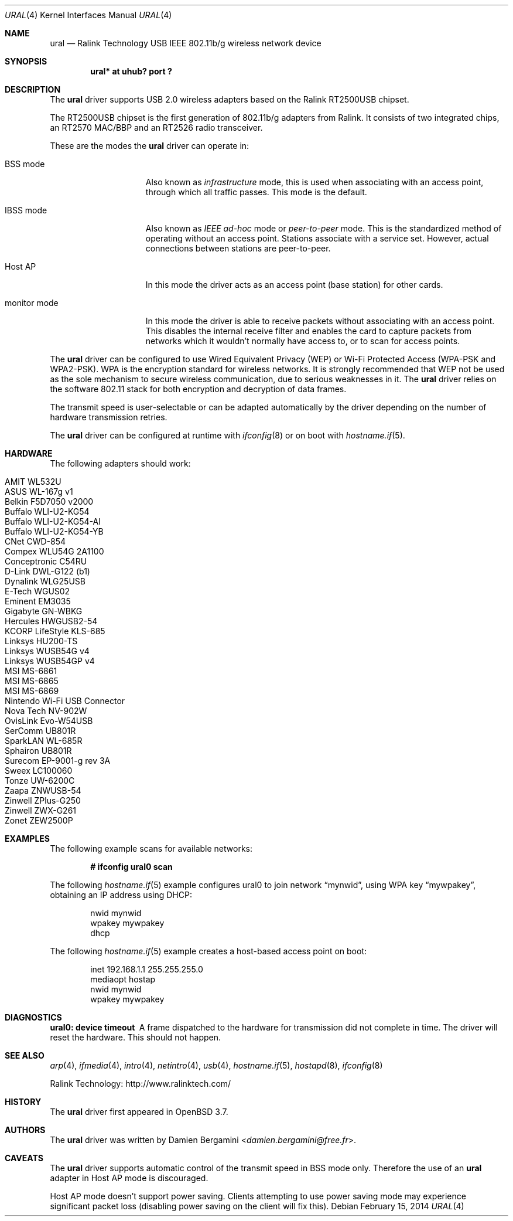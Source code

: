 .\" $OpenBSD: ural.4,v 1.19 2014/02/15 01:41:17 tedu Exp $
.\"
.\" Copyright (c) 2005-2007
.\"	Damien Bergamini <damien.bergamini@free.fr>
.\"
.\" Permission to use, copy, modify, and distribute this software for any
.\" purpose with or without fee is hereby granted, provided that the above
.\" copyright notice and this permission notice appear in all copies.
.\"
.\" THE SOFTWARE IS PROVIDED "AS IS" AND THE AUTHOR DISCLAIMS ALL WARRANTIES
.\" WITH REGARD TO THIS SOFTWARE INCLUDING ALL IMPLIED WARRANTIES OF
.\" MERCHANTABILITY AND FITNESS. IN NO EVENT SHALL THE AUTHOR BE LIABLE FOR
.\" ANY SPECIAL, DIRECT, INDIRECT, OR CONSEQUENTIAL DAMAGES OR ANY DAMAGES
.\" WHATSOEVER RESULTING FROM LOSS OF USE, DATA OR PROFITS, WHETHER IN AN
.\" ACTION OF CONTRACT, NEGLIGENCE OR OTHER TORTIOUS ACTION, ARISING OUT OF
.\" OR IN CONNECTION WITH THE USE OR PERFORMANCE OF THIS SOFTWARE.
.\"
.Dd $Mdocdate: February 15 2014 $
.Dt URAL 4
.Os
.Sh NAME
.Nm ural
.Nd Ralink Technology USB IEEE 802.11b/g wireless network device
.Sh SYNOPSIS
.Cd "ural* at uhub? port ?"
.Sh DESCRIPTION
The
.Nm
driver supports USB 2.0 wireless adapters based on the Ralink RT2500USB
chipset.
.Pp
The RT2500USB chipset is the first generation of 802.11b/g adapters from Ralink.
It consists of two integrated chips, an RT2570 MAC/BBP and an RT2526 radio
transceiver.
.Pp
These are the modes the
.Nm
driver can operate in:
.Bl -tag -width "IBSS-masterXX"
.It BSS mode
Also known as
.Em infrastructure
mode, this is used when associating with an access point, through
which all traffic passes.
This mode is the default.
.It IBSS mode
Also known as
.Em IEEE ad-hoc
mode or
.Em peer-to-peer
mode.
This is the standardized method of operating without an access point.
Stations associate with a service set.
However, actual connections between stations are peer-to-peer.
.It Host AP
In this mode the driver acts as an access point (base station)
for other cards.
.It monitor mode
In this mode the driver is able to receive packets without
associating with an access point.
This disables the internal receive filter and enables the card to
capture packets from networks which it wouldn't normally have access to,
or to scan for access points.
.El
.Pp
The
.Nm
driver can be configured to use
Wired Equivalent Privacy (WEP) or
Wi-Fi Protected Access (WPA-PSK and WPA2-PSK).
WPA is the encryption standard for wireless networks.
It is strongly recommended that WEP
not be used as the sole mechanism
to secure wireless communication,
due to serious weaknesses in it.
The
.Nm
driver relies on the software 802.11 stack for both encryption and decryption
of data frames.
.Pp
The transmit speed is user-selectable or can be adapted automatically by the
driver depending on the number of hardware transmission retries.
.Pp
The
.Nm
driver can be configured at runtime with
.Xr ifconfig 8
or on boot with
.Xr hostname.if 5 .
.Sh HARDWARE
The following adapters should work:
.Pp
.Bl -tag -width Ds -offset indent -compact
.It AMIT WL532U
.It ASUS WL-167g v1
.It Belkin F5D7050 v2000
.It Buffalo WLI-U2-KG54
.It Buffalo WLI-U2-KG54-AI
.It Buffalo WLI-U2-KG54-YB
.It CNet CWD-854
.It Compex WLU54G 2A1100
.It Conceptronic C54RU
.It D-Link DWL-G122 (b1)
.It Dynalink WLG25USB
.It E-Tech WGUS02
.It Eminent EM3035
.It Gigabyte GN-WBKG
.It Hercules HWGUSB2-54
.It KCORP LifeStyle KLS-685
.It Linksys HU200-TS
.It Linksys WUSB54G v4
.It Linksys WUSB54GP v4
.It MSI MS-6861
.It MSI MS-6865
.It MSI MS-6869
.It Nintendo Wi-Fi USB Connector
.It Nova Tech NV-902W
.It OvisLink Evo-W54USB
.It SerComm UB801R
.It SparkLAN WL-685R
.It Sphairon UB801R
.It Surecom EP-9001-g rev 3A
.It Sweex LC100060
.It Tonze UW-6200C
.It Zaapa ZNWUSB-54
.It Zinwell ZPlus-G250
.It Zinwell ZWX-G261
.It Zonet ZEW2500P
.El
.Sh EXAMPLES
The following example scans for available networks:
.Pp
.Dl # ifconfig ural0 scan
.Pp
The following
.Xr hostname.if 5
example configures ural0 to join network
.Dq mynwid ,
using WPA key
.Dq mywpakey ,
obtaining an IP address using DHCP:
.Bd -literal -offset indent
nwid mynwid
wpakey mywpakey
dhcp
.Ed
.Pp
The following
.Xr hostname.if 5
example creates a host-based access point on boot:
.Bd -literal -offset indent
inet 192.168.1.1 255.255.255.0
mediaopt hostap
nwid mynwid
wpakey mywpakey
.Ed
.Sh DIAGNOSTICS
.Bl -diag
.It "ural0: device timeout"
A frame dispatched to the hardware for transmission did not complete in time.
The driver will reset the hardware.
This should not happen.
.El
.Sh SEE ALSO
.Xr arp 4 ,
.Xr ifmedia 4 ,
.Xr intro 4 ,
.Xr netintro 4 ,
.Xr usb 4 ,
.Xr hostname.if 5 ,
.Xr hostapd 8 ,
.Xr ifconfig 8
.Pp
Ralink Technology:
.Lk http://www.ralinktech.com/
.Sh HISTORY
The
.Nm
driver first appeared in
.Ox 3.7 .
.Sh AUTHORS
The
.Nm
driver was written by
.An Damien Bergamini Aq Mt damien.bergamini@free.fr .
.Sh CAVEATS
The
.Nm
driver supports automatic control of the transmit speed in BSS mode only.
Therefore the use of an
.Nm
adapter in Host AP mode is discouraged.
.Pp
Host AP mode doesn't support power saving.
Clients attempting to use power saving mode may experience significant
packet loss (disabling power saving on the client will fix this).
